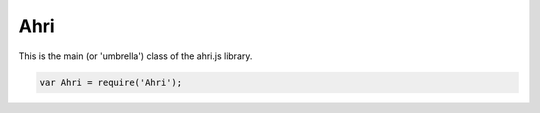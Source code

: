 
====
Ahri
====

This is the main (or 'umbrella') class of the ahri.js library.

.. code-block:: javascript

    var Ahri = require('Ahri');
